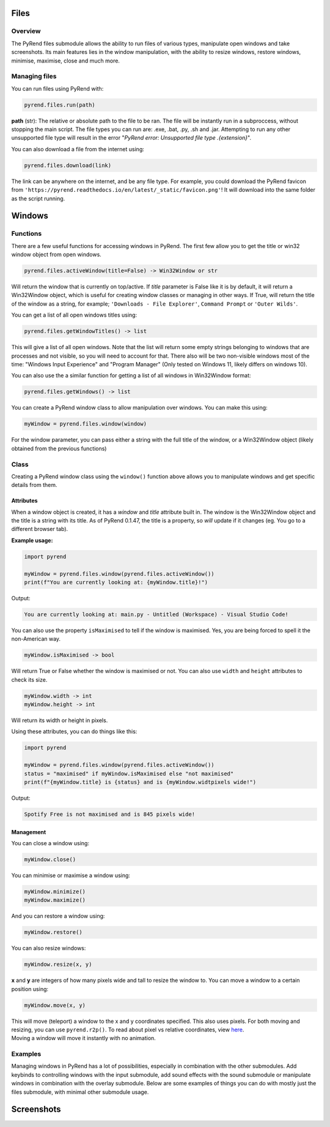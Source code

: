 Files
=====

Overview
--------

The PyRend files submodule allows the ability to run files of various types, manipulate open windows and take screenshots. Its main features lies in the window manipulation, with the ability to resize windows, restore windows, minimise, maximise, close and much more. 

Managing files
-------------

You can run files using PyRend with:

.. code-block:: python

  pyrend.files.run(path)

**path** (str): The relative or absolute path to the file to be ran. The file will be instantly run in a subproccess, without stopping the main script. The file types you can run are: .exe, .bat, .py, .sh and .jar. Attempting to run any other unsupported file type will result in the error "`PyRend error: Unsupported file type .{extension}`".

You can also download a file from the internet using:

.. code-block:: python

  pyrend.files.download(link)

The link can be anywhere on the internet, and be any file type. For example, you could download the PyRend favicon from ``'https://pyrend.readthedocs.io/en/latest/_static/favicon.png'``! It will download into the same folder as the script running. 

Windows
============

Functions
---------

There are a few useful functions for accessing windows in PyRend. The first few allow you to get the title or win32 window object from open windows. 

.. code-block:: python

  pyrend.files.activeWindow(title=False) -> Win32Window or str

Will return the window that is currently on top/active. If `title` parameter is False like it is by default, it will return a Win32Window object, which is useful for creating window classes or managing in other ways. If True, will return the title of the window as a string, for example; ``'Downloads - File Explorer'``, ``Command Prompt`` or ``'Outer Wilds'``.

You can get a list of all open windows titles using:

.. code-block:: python

  pyrend.files.getWindowTitles() -> list

This will give a list of all open windows. Note that the list will return some empty strings belonging to windows that are processes and not visible, so you will need to account for that. There also will be two non-visible windows most of the time: "Windows Input Experience" and "Program Manager" (Only tested on Windows 11, likely differs on windows 10). 

You can also use the a similar function for getting a list of all windows in Win32Window format:

.. code-block:: python

  pyrend.files.getWindows() -> list

You can create a PyRend window class to allow manipulation over windows. You can make this using:

.. code-block:: python

  myWindow = pyrend.files.window(window)

For the window parameter, you can pass either a string with the full title of the window, or a Win32Window object (likely obtained from the previous functions)

Class
-----

Creating a PyRend window class using the ``window()`` function above allows you to manipulate windows and get specific details from them. 

Attributes
~~~~~~~~~~

When a window object is created, it has a `window` and `title` attribute built in. The window is the Win32Window object and the title is a string with its title. As of PyRend 0.1.47, the title is a property, so `will` update if it changes (eg. You go to a different browser tab).

**Example usage:**

.. code-block:: python

  import pyrend
  
  myWindow = pyrend.files.window(pyrend.files.activeWindow())
  print(f"You are currently looking at: {myWindow.title}!")

Output:

.. code-block:: bash

  You are currently looking at: main.py - Untitled (Workspace) - Visual Studio Code!

You can also use the property ``isMaximised`` to tell if the window is maximised. Yes, you are being forced to spell it the non-American way.

.. code-block:: python

  myWindow.isMaximised -> bool

Will return True or False whether the window is maximised or not. You can also use ``width`` and ``height`` attributes to check its size. 

.. code-block:: python

  myWindow.width -> int
  myWindow.height -> int

Will return its width or height in pixels. 

Using these attributes, you can do things like this:

.. code-block:: python

  import pyrend

  myWindow = pyrend.files.window(pyrend.files.activeWindow())
  status = "maximised" if myWindow.isMaximised else "not maximised"
  print(f"{myWindow.title} is {status} and is {myWindow.widtpixels wide!")

Output:

.. code-block:: bash

  Spotify Free is not maximised and is 845 pixels wide!

Management
~~~~~~~~~~

You can close a window using:

.. code-block:: python

  myWindow.close()

You can minimise or maximise a window using:

.. code-block:: python

  myWindow.minimize()
  myWindow.maximize()

And you can restore a window using:

.. code-block:: python

  myWindow.restore()

You can also resize windows:

.. code-block:: python

  myWindow.resize(x, y)

**x** and **y** are integers of how many pixels wide and tall to resize the window to. You can move a window to a certain position using:

.. code-block:: python

  myWindow.move(x, y)

| This will move (teleport) a window to the x and y coordinates specified. This also uses pixels. For both moving and resizing, you can use ``pyrend.r2p()``. To read about pixel vs relative coordinates, view `here <https://pyrend.readthedocs.io/en/latest/index.html#pixel-vs-relative-coordinates>`_.
| Moving a window will move it instantly with no animation. 

Examples
--------

Managing windows in PyRend has a lot of possibilities, especially in combination with the other submodules. Add keybinds to controlling windows with the input submodule, add sound effects with the sound submodule or manipulate windows in combination with the overlay submodule. Below are some examples of things you can do with mostly just the files submodule, with minimal other submodule usage. 

Screenshots
===========

